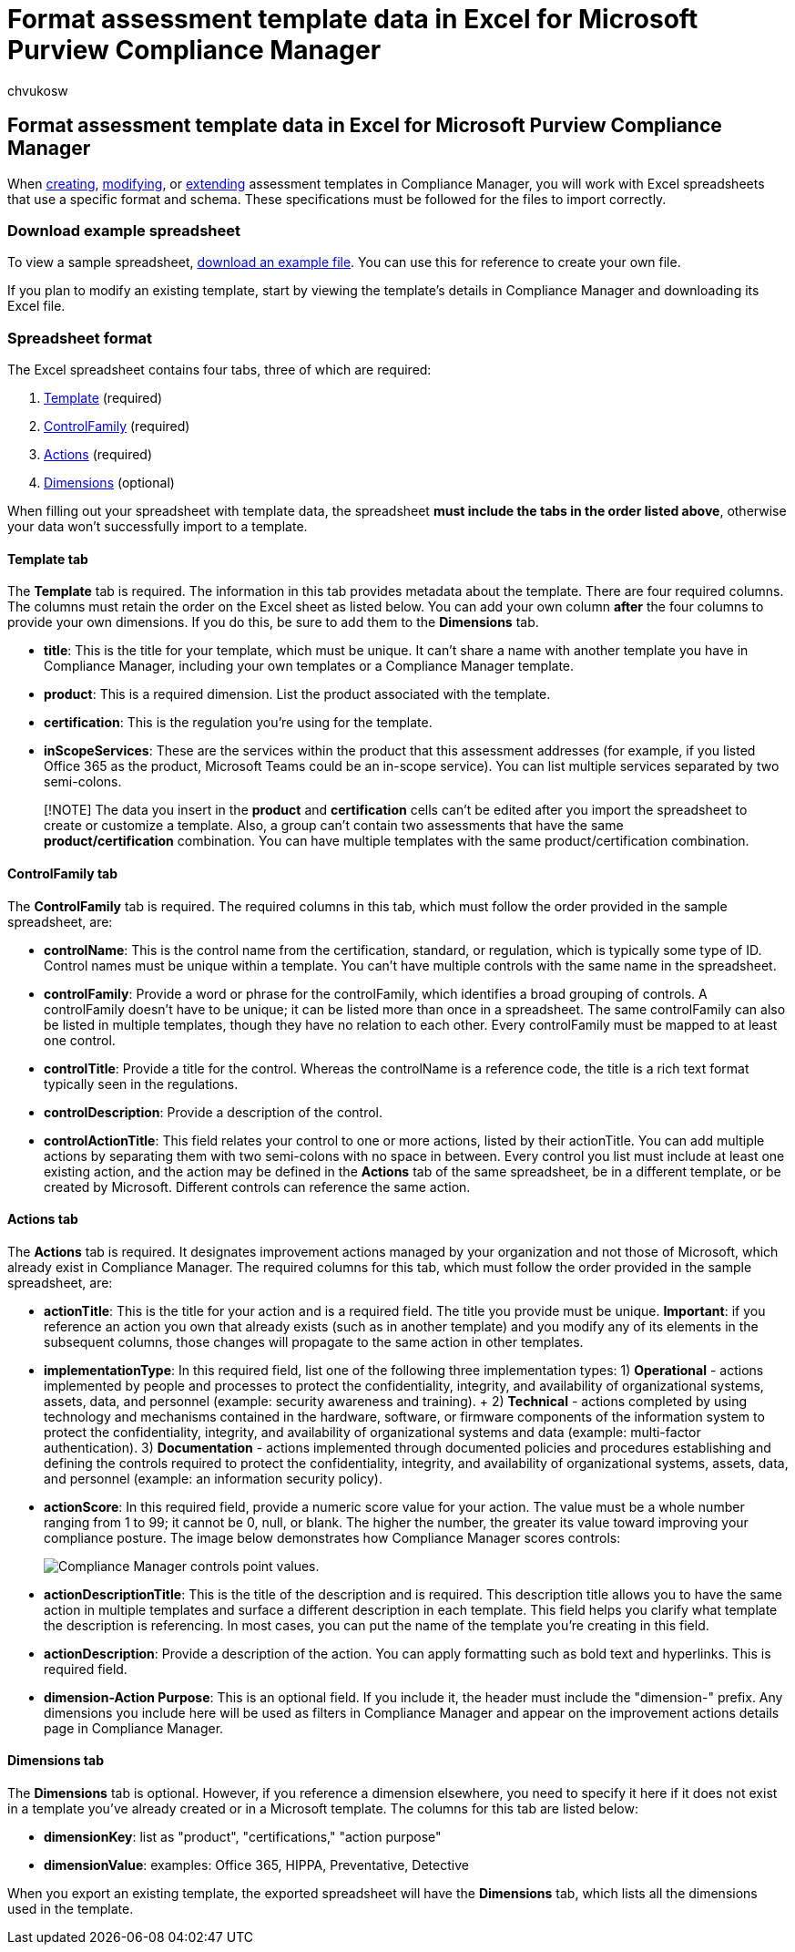 = Format assessment template data in Excel for Microsoft Purview Compliance Manager
:audience: Admin
:author: chvukosw
:description: Understand how to work with Excel data for assessment templates in Microsoft Purview Compliance Manager.
:f1.keywords: ["NOCSH"]
:manager: laurawi
:ms.author: chvukosw
:ms.collection: ["M365-security-compliance", "m365solution-compliancemanager", "m365initiative-compliance"]
:ms.custom: admindeeplinkMAC
:ms.localizationpriority: medium
:ms.service: O365-seccomp
:ms.topic: article
:search.appverid: ["MOE150", "MET150"]

== Format assessment template data in Excel for Microsoft Purview Compliance Manager

When xref:compliance-manager-templates-create.adoc[creating], xref:compliance-manager-templates-modify.adoc[modifying], or xref:compliance-manager-templates-extend.adoc[extending] assessment templates in Compliance Manager, you will work with Excel spreadsheets that use a specific format and schema.
These specifications must be followed for the files to import correctly.

=== Download example spreadsheet

To view a sample spreadsheet, https://go.microsoft.com/fwlink/?linkid=2124865[download an example file].
You can use this for reference to create your own file.

If you plan to modify an existing template, start by viewing the template's details in Compliance Manager and downloading its Excel file.

=== Spreadsheet format

The Excel spreadsheet contains four tabs, three of which are required:

. <<template-tab,Template>> (required)
. <<controlfamily-tab,ControlFamily>> (required)
. <<actions-tab,Actions>> (required)
. <<dimensions-tab,Dimensions>> (optional)

When filling out your spreadsheet with template data, the spreadsheet *must include the tabs in the order listed above*, otherwise your data won't successfully import to a template.

==== Template tab

The *Template* tab is required.
The information in this tab provides metadata about the template.
There are four required columns.
The columns must retain the order on the Excel sheet as listed below.
You can add your own column *after* the four columns to provide your own dimensions.
If you do this, be sure to add them to the *Dimensions* tab.

* *title*: This is the title for your template, which must be unique.
It can't share a name with another template you have in Compliance Manager, including your own templates or a Compliance Manager template.
* *product*: This is a required dimension.
List the product associated with the template.
* *certification*: This is the regulation you're using for the template.
* *inScopeServices*: These are the services within the product that this assessment addresses (for example, if you listed Office 365 as the product, Microsoft Teams could be an in-scope service).
You can list multiple services separated by two semi-colons.

____
[!NOTE] The data you insert in the *product* and *certification* cells can't be edited after you import the spreadsheet to create or customize a template.
Also, a group can't contain two assessments that have the same *product/certification* combination.
You can have multiple templates with the same product/certification combination.
____

==== ControlFamily tab

The *ControlFamily* tab is required.
The required columns in this tab, which must follow the order provided in the sample spreadsheet, are:

* *controlName*: This is the control name from the certification, standard, or regulation, which is typically some type of ID.
Control names must be unique within a template.
You can't have multiple controls with the same name in the spreadsheet.
* *controlFamily*: Provide a word or phrase for the controlFamily, which identifies a broad grouping of controls.
A controlFamily doesn't have to be unique;
it can be listed more than once in a spreadsheet.
The same controlFamily can also be listed in multiple templates, though they have no relation to each other.
Every controlFamily must be mapped to at least one control.
* *controlTitle*: Provide a title for the control.
Whereas the controlName is a reference code, the title is a rich text format typically seen in the regulations.
* *controlDescription*: Provide a description of the control.
* *controlActionTitle*: This field relates your control to one or more actions, listed by their actionTitle.
You can add multiple actions by separating them with two semi-colons with no space in between.
Every control you list must include at least one existing action, and the action may be defined in the *Actions* tab of the same spreadsheet, be in a different template, or be created by Microsoft.
Different controls can reference the same action.

==== Actions tab

The *Actions* tab is required.
It designates improvement actions managed by your organization and not those of Microsoft, which already exist in Compliance Manager.
The required columns for this tab, which must follow the order provided in the sample spreadsheet, are:

* *actionTitle*: This is the title for your action and is a required field.
The title you provide must be unique.
*Important*: if you reference an action you own that already exists (such as in another template) and you modify any of its elements in the subsequent columns, those changes will propagate to the same action in other templates.
* *implementationType*: In this required field, list one of the following three implementation types:  1) *Operational* - actions implemented by people and processes to protect the confidentiality, integrity, and availability of organizational systems, assets, data, and personnel (example: security awareness and training).
+ 2) *Technical* - actions completed by using technology and mechanisms contained in the hardware, software, or firmware components of the information system to protect the confidentiality, integrity, and availability of organizational systems and data (example: multi-factor authentication).
3) *Documentation* - actions implemented through documented policies and procedures establishing and defining the controls required to protect the confidentiality, integrity, and availability of organizational systems, assets, data, and personnel (example: an information security policy).
* *actionScore*: In this required field, provide a numeric score value for your action.
The value must be a whole number ranging from 1 to 99;
it cannot be 0, null, or blank.
The higher the number, the greater its value toward improving your compliance posture.
The image below demonstrates how Compliance Manager scores controls:
+
image::../media/compliance-score-action-scoring.png[Compliance Manager controls point values.]

* *actionDescriptionTitle*: This is the title of the description and is required.
This description title allows you to have the same action in multiple templates and surface a different description in each template.
This field helps you clarify what template the description is referencing.
In most cases, you can put the name of the template you're creating in this field.
* *actionDescription*: Provide a description of the action.
You can apply formatting such as bold text and hyperlinks.
This is required field.
* *dimension-Action Purpose*: This is an optional field.
If you include it, the header must include the "dimension-" prefix.
Any dimensions you include here will be used as filters in Compliance Manager and appear on the improvement actions details page in Compliance Manager.

==== Dimensions tab

The *Dimensions* tab is optional.
However, if you reference a dimension elsewhere, you need to specify it here if it does not exist in a template you've already created or in a Microsoft template.
The columns for this tab are listed below:

* *dimensionKey*: list as "product", "certifications," "action purpose"
* *dimensionValue*: examples: Office 365, HIPPA, Preventative, Detective

When you export an existing template, the exported spreadsheet will have the *Dimensions* tab, which lists all the dimensions used in the template.
